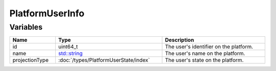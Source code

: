 PlatformUserInfo
================

Variables
---------

.. list-table::
	:width: 100%
	:header-rows: 1
	:class: code-table

	* - Name
	  - Type
	  - Description
	* - id
	  - uint64_t
	  - The user's identifier on the platform.
	* - name
	  - `std::string <https://en.cppreference.com/w/cpp/string/basic_string>`_
	  - The user's name on the platform.
	* - projectionType
	  - :doc:`/types/PlatformUserState/index`
	  - The user's state on the platform.
